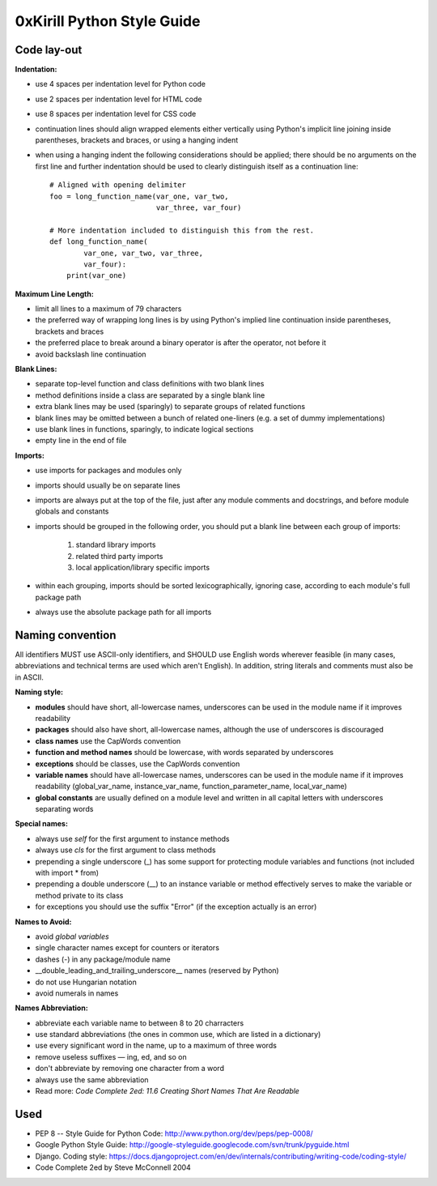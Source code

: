 ===========================
0xKirill Python Style Guide
===========================

Code lay-out
============
**Indentation:**

- use 4 spaces per indentation level for Python code
- use 2 spaces per indentation level for HTML code
- use 8 spaces per indentation level for CSS code
- continuation lines should align wrapped elements either vertically using Python's implicit line joining inside parentheses, brackets and braces, or using a hanging indent
- when using a hanging indent the following considerations should be applied; there should be no arguments on the first line and further indentation should be used to clearly distinguish itself as a continuation line::

    # Aligned with opening delimiter
    foo = long_function_name(var_one, var_two,
                             var_three, var_four)

    # More indentation included to distinguish this from the rest.
    def long_function_name(
            var_one, var_two, var_three,
            var_four):
        print(var_one)


**Maximum Line Length:**


- limit all lines to a maximum of 79 characters
- the preferred way of wrapping long lines is by using Python's implied line continuation inside parentheses, brackets and braces
- the preferred place to break around a binary operator is after the operator, not before it
- avoid backslash line continuation


**Blank Lines:**

- separate top-level function and class definitions with two blank lines
- method definitions inside a class are separated by a single blank line
- extra blank lines may be used (sparingly) to separate groups of related functions
- blank lines may be omitted between a bunch of related one-liners (e.g. a set of dummy implementations)
- use blank lines in functions, sparingly, to indicate logical sections
- empty line in the end of file

**Imports:**

- use imports for packages and modules only
- imports should usually be on separate lines
- imports are always put at the top of the file, just after any module comments and docstrings, and before module globals and constants
- imports should be grouped in the following order, you should put a blank line between each group of imports:

    1. standard library imports
    2. related third party imports
    3. local application/library specific imports

- within each grouping, imports should be sorted lexicographically, ignoring case, according to each module's full package path
- always use the absolute package path for all imports


Naming convention
=================
All identifiers MUST use ASCII-only identifiers, and SHOULD use English words wherever feasible (in many cases, abbreviations and technical terms are used which aren't English). In addition, string literals and comments must also be in ASCII.

**Naming style:**

- **modules** should have short, all-lowercase names, underscores can be used in the module name if it improves readability
- **packages** should also have short, all-lowercase names, although the use of underscores is discouraged
- **class names** use the CapWords convention
- **function and method names** should be lowercase, with words separated by underscores
- **exceptions** should be classes, use the CapWords convention
- **variable names** should have all-lowercase names, underscores can be used in the module name if it improves readability (global_var_name, instance_var_name, function_parameter_name, local_var_name)
- **global constants** are usually defined on a module level and written in all capital letters with underscores separating words

**Special names:**

- always use *self* for the first argument to instance methods
- always use *cls* for the first argument to class methods
- prepending a single underscore (_) has some support for protecting module variables and functions (not included with import * from)
- prepending a double underscore (__) to an instance variable or method effectively serves to make the variable or method private to its class
- for exceptions you should use the suffix "Error" (if the exception actually is an error)

**Names to Avoid:**

- avoid *global variables*
- single character names except for counters or iterators
- dashes (-) in any package/module name
- __double_leading_and_trailing_underscore__ names (reserved by Python)
- do not use Hungarian notation
- avoid numerals in names

**Names Abbreviation:**

- abbreviate each variable name to between 8 to 20 charracters
- use standard abbreviations (the ones in common use, which are listed in a dictionary)
- use every significant word in the name, up to a maximum of three words
- remove useless suffixes — ing, ed, and so on
- don't abbreviate by removing one character from a word
- always use the same abbreviation
- Read more: *Code Complete 2ed: 11.6 Creating Short Names That Are Readable*


Used
====
- PEP 8 -- Style Guide for Python Code: http://www.python.org/dev/peps/pep-0008/
- Google Python Style Guide: http://google-styleguide.googlecode.com/svn/trunk/pyguide.html
- Django. Coding style: https://docs.djangoproject.com/en/dev/internals/contributing/writing-code/coding-style/
- Code Complete 2ed by Steve McConnell 2004
